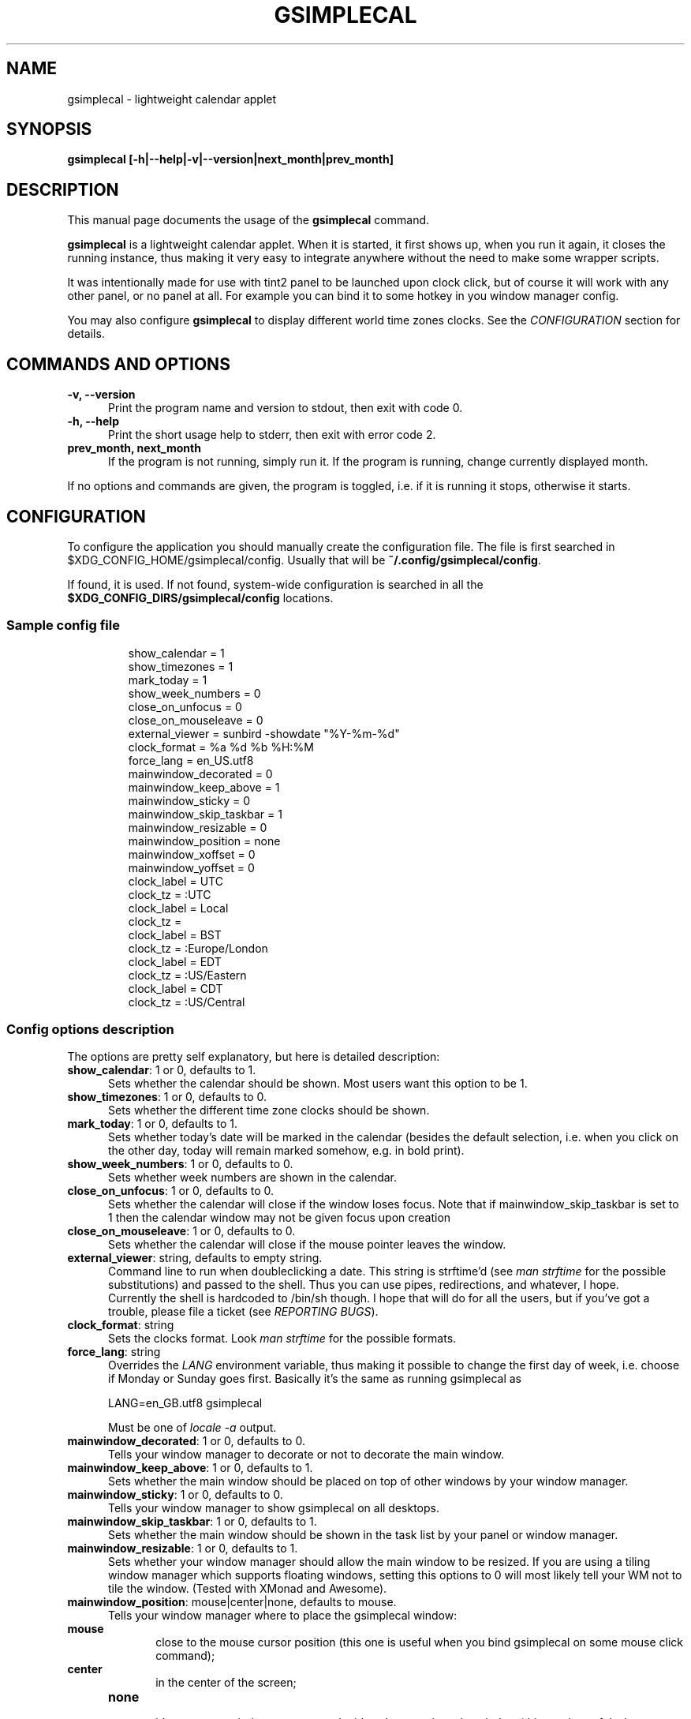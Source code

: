 .TH GSIMPLECAL 1 "2014\-12\-12"

.SH NAME
gsimplecal \- lightweight calendar applet


.SH SYNOPSIS
.B gsimplecal [\-h|\-\-help|\-v|\-\-version|next_month|prev_month]


.SH DESCRIPTION
This manual page documents the usage of the
.B gsimplecal
command.

.PP
.B gsimplecal
is a lightweight calendar applet. When it is started, it first shows up, when
you run it again, it closes the running instance, thus making it very easy to
integrate anywhere without the need to make some wrapper scripts.

.PP
It was intentionally made for use with tint2 panel to be launched upon clock
click, but of course it will work with any other panel, or no panel at all. For
example you can bind it to some hotkey in you window manager config.

.PP
You may also configure
.B gsimplecal
to display different world time zones clocks. See the \fICONFIGURATION\fP
section for details.


.SH COMMANDS AND OPTIONS
.TP 5
\fB\-v, \-\-version\fP
Print the program name and version to stdout, then exit with code 0.

.TP 5
\fB\-h, \-\-help\fP
Print the short usage help to stderr, then exit with error code 2.

.TP 5
\fBprev_month, next_month\fP
If the program is not running, simply run it.
If the program is running, change currently displayed month.

.PP
If no options and commands are given, the program is toggled, i.e. if it is
running it stops, otherwise it starts.


.SH CONFIGURATION
.PP
To configure the application you should manually create the configuration file.
The file is first searched in
.nh
$XDG_CONFIG_HOME/gsimplecal/config.
Usually that will be
.nh
\fB~/.config/gsimplecal/config\fP.

If found, it is used. If not found, system-wide configuration is searched in
all the
.nh
\fB$XDG_CONFIG_DIRS/gsimplecal/config\fP
locations.

.SS Sample config file

.IP
show_calendar = 1
.br
show_timezones = 1
.br
mark_today = 1
.br
show_week_numbers = 0
.br
close_on_unfocus = 0
.br
close_on_mouseleave = 0
.br
external_viewer = sunbird \-showdate "%Y\-%m\-%d"
.br
clock_format = %a %d %b %H:%M
.br
force_lang = en_US.utf8
.br
mainwindow_decorated = 0
.br
mainwindow_keep_above = 1
.br
mainwindow_sticky = 0
.br
mainwindow_skip_taskbar = 1
.br
mainwindow_resizable = 0
.br
mainwindow_position = none
.br
mainwindow_xoffset = 0
.br
mainwindow_yoffset = 0
.br
clock_label = UTC
.br
clock_tz = :UTC
.br
clock_label = Local
.br
clock_tz = 
.br
clock_label = BST
.br
clock_tz = :Europe/London
.br
clock_label = EDT
.br
clock_tz = :US/Eastern
.br
clock_label = CDT
.br
clock_tz = :US/Central

.SS Config options description

.PP
The options are pretty self explanatory, but here is detailed description:

.TP 5
\fBshow_calendar\fP: 1 or 0, defaults to 1.
Sets whether the calendar should be shown. Most users want this option to be 1.

.TP 5
\fBshow_timezones\fP: 1 or 0, defaults to 0.
Sets whether the different time zone clocks should be shown.

.TP 5
\fBmark_today\fP: 1 or 0, defaults to 1.
Sets whether today's date will be marked in the calendar (besides the default
selection, i.e. when you click on the other day, today will remain marked
somehow, e.g. in bold print).

.TP 5
\fBshow_week_numbers\fP: 1 or 0, defaults to 0.
Sets whether week numbers are shown in the calendar.

.TP 5
\fBclose_on_unfocus\fP: 1 or 0, defaults to 0.
Sets whether the calendar will close if the window loses focus. Note that if
mainwindow_skip_taskbar is set to 1 then the calendar window may not be given
focus upon creation

.TP 5
\fBclose_on_mouseleave\fP: 1 or 0, defaults to 0.
Sets whether the calendar will close if the mouse pointer leaves the window.

.TP 5
\fBexternal_viewer\fP: string, defaults to empty string.
Command line to run when doubleclicking a date. This string is strftime'd
(see \fIman strftime\fP for the possible substitutions)
and passed to the shell. Thus you can use pipes, redirections, and whatever,
I hope.
.br
Currently the shell is hardcoded to
.nh
/bin/sh
though. I hope that will do for all the users, but if you've got a trouble,
please file a ticket (see \fIREPORTING BUGS\fP).

.TP 5
\fBclock_format\fP: string
Sets the clocks format. Look \fIman strftime\fP for the possible formats.

.TP 5
\fBforce_lang\fP: string
Overrides the \fILANG\fP environment variable, thus making it possible to
change the first day of week, i.e. choose if Monday or Sunday goes first.
Basically it's the same as running gsimplecal as

    LANG=en_GB.utf8 gsimplecal

Must be one of \fIlocale \-a\fP output.

.TP 5
\fBmainwindow_decorated\fP: 1 or 0, defaults to 0.
Tells your window manager to decorate or not to decorate the main window.

.TP 5
\fBmainwindow_keep_above\fP: 1 or 0, defaults to 1.
Sets whether the main window should be placed on top of other windows by your
window manager.

.TP 5
\fBmainwindow_sticky\fP: 1 or 0, defaults to 0.
Tells your window manager to show gsimplecal on all desktops.

.TP 5
\fBmainwindow_skip_taskbar\fP: 1 or 0, defaults to 1.
Sets whether the main window should be shown in the task list by your panel or
window manager.

.TP 5
\fBmainwindow_resizable\fP: 1 or 0, defaults to 1.
Sets whether your window manager should allow the main window to be resized.
If you are using a tiling window manager which supports floating windows,
setting this options to 0 will most likely tell your WM not to tile the window.
(Tested with XMonad and Awesome).

.TP 5
\fBmainwindow_position\fP: mouse|center|none, defaults to mouse.
Tells your window manager where to place the gsimplecal window:
.TP 10
     \fBmouse\fP
.br
close to the mouse cursor position (this one is useful when you bind gsimplecal
on some mouse click command);
.TP 10
     \fBcenter\fP
.br
in the center of the screen;
.TP 10
     \fBnone\fP
.br
it's up to your window manager to decide, where to place the window
(this one is useful when you bind gsimplecal invocation on some hotkey, so you
can configure your window manager to place gsimplecal in some predefined
position).

.TP 5
\fBmainwindow_xoffset\fP and \fBmainwindow_yoffset\fP: integer, default to 0.
Allow for main window position fine tuning. Throw an integer at these, and
it'll move the window by that number of pixels.

.TP 5
\fBclock_label\fP and \fBclock_tz\fP: string
These two options should go in pairs and \fBmust\fP be in the order given.
.br
Each pair creates new clock. The clock_label variable sets the string to be
displayed near the clock, the clock_tz sets the time zone.
.br
If you omit the value for clock_tz, local time will be shown.
.br
For how to specify different time zone see \fIman timezone\fP. Usually it is
a string in the format ":{Area}/{Location}", but really is a colon followed by
the relative path to file that stores timezone information. Usually the
directory containing the files is \fI/usr/share/zoneinfo\fP, so just look at
the directory listing and pick the files you need.


.SH KEYBOARD ACCELERATORS
.PP
You may use the following keyboard accelerators while gsimplecal window has a
focus (not yet configurable):

.TP 5
\fBEscape\fP, \fBCtrl+w\fP, \fBCtrl+q\fP
Close the window.

.TP 5
\fBReturn\fP
Run the external viewer on the selected day.

.TP 5
\fBn\fP
Switch to the next month.

.TP 5
\fBp\fP
Switch to the previous month.

.TP 5
\fBN\fP
Jump one year forward.

.TP 5
\fBP\fP
Jump one year backward.

.TP 5
\fBhjkl\fP
Vi-style dates navigation:

\fBh\fP -> left

\fBj\fP -> down

\fBk\fP -> up

\fBl\fP -> right

.TP 5
\fBg\fP, \fBHome\fP
Jump to the current date.


.SH REPORTING BUGS
.PP
Please, report any issues to the gsimplecal issue tracker, available at:
.nh
https://github.com/dmedvinsky/gsimplecal/issues


.SH AUTHOR
Created by Dmitry Medvinsky et al.


.SH SEE ALSO
tzset(3),
strftime(3)

